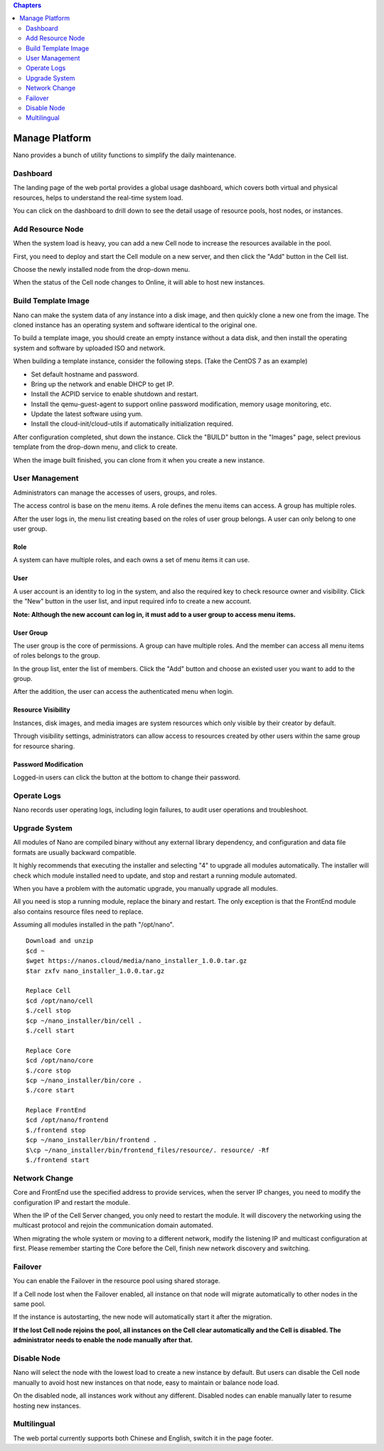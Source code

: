 .. platform .

.. contents:: Chapters
  :depth: 2

-------------------
Manage Platform
-------------------

Nano provides a bunch of utility functions to simplify the daily maintenance.

Dashboard
===========

The landing page of the web portal provides a global usage dashboard, which covers both virtual and physical resources, helps to understand the real-time system load.

.. image:: images/4_dashboard.png

You can click on the dashboard to drill down to see the detail usage of resource pools, host nodes, or instances.

.. image:: images/4_instances.png

Add Resource Node
=====================

When the system load is heavy, you can add a new Cell node to increase the resources available in the pool.

First, you need to deploy and start the Cell module on a new server, and then click the "Add" button in the Cell list.

.. image:: images/4_add_cell.png

Choose the newly installed node from the drop-down menu.

.. image:: images/4_select_cell.png

When the status of the Cell node changes to Online, it will able to host new instances.

.. image:: images/4_new_cell_status.png

Build Template Image
========================

Nano can make the system data of any instance into a disk image, and then quickly clone a new one from the image. The cloned instance has an operating system and software identical to the original one.

.. image:: images/4_image_transport.png

To build a template image, you should create an empty instance without a data disk, and then install the operating system and software by uploaded ISO and network.

When building a template instance, consider the following steps. (Take the CentOS 7 as an example)

- Set default hostname and password.
- Bring up the network and enable DHCP to get IP.
- Install the ACPID service to enable shutdown and restart.
- Install the qemu-guest-agent to support online password modification, memory usage monitoring, etc.
- Update the latest software using yum.
- Install the cloud-init/cloud-utils if automatically initialization required.

After configuration completed, shut down the instance. Click the "BUILD" button in the "Images" page, select previous template from the drop-down menu, and click to create.

.. image:: images/4_build_image.png

When the image built finished, you can clone from it when you create a new instance.

User Management
===================

Administrators can manage the accesses of users, groups, and roles.

The access control is base on the menu items. A role defines the menu items can access. A group has multiple roles.

After the user logs in, the menu list creating based on the roles of user group belongs. A user can only belong to one user group.

Role
--------

A system can have multiple roles, and each owns a set of menu items it can use.

.. image:: images/4_role.png

User
--------

A user account is an identity to log in the system, and also the required key to check resource owner and visibility. Click the "New" button in the user list, and input required info to create a new account.

.. image:: images/4_create_user.png

**Note: Although the new account can log in, it must add to a user group to access menu items.**

User Group
--------------

The user group is the core of permissions. A group can have multiple roles. And the member can access all menu items of roles belongs to the group.

.. image:: images/4_group.png

In the group list, enter the list of members.  Click the "Add" button and choose an existed user you want to add to the group.

.. image:: images/4_add_member.png

After the addition, the user can access the authenticated menu when login.

Resource Visibility
-----------------------

Instances, disk images, and media images are system resources which only visible by their creator by default.

Through visibility settings, administrators can allow access to resources created by other users within the same group for resource sharing.

.. image:: images/4_visibility.png

Password Modification
-------------------------

Logged-in users can click the button at the bottom to change their password.

.. image:: images/4_change_password.png

Operate Logs
================

Nano records user operating logs, including login failures, to audit user operations and troubleshoot.

.. image:: images/4_opreate_log.png

Upgrade System
==================

All modules of Nano are compiled binary without any external library dependency, and configuration and data file formats are usually backward compatible.

It highly recommends that executing the installer and selecting "4" to upgrade all modules automatically.  The installer will check which module installed need to update, and stop and restart a running module automated.

When you have a problem with the automatic upgrade, you manually upgrade all modules.

All you need is stop a running module, replace the binary and restart. The only exception is that the FrontEnd module also contains resource files need to replace.

Assuming all modules installed in the path "/opt/nano".

::

  Download and unzip
  $cd ~
  $wget https://nanos.cloud/media/nano_installer_1.0.0.tar.gz
  $tar zxfv nano_installer_1.0.0.tar.gz

  Replace Cell
  $cd /opt/nano/cell
  $./cell stop
  $cp ~/nano_installer/bin/cell .
  $./cell start

  Replace Core
  $cd /opt/nano/core
  $./core stop
  $cp ~/nano_installer/bin/core .
  $./core start

  Replace FrontEnd
  $cd /opt/nano/frontend
  $./frontend stop
  $cp ~/nano_installer/bin/frontend .
  $\cp ~/nano_installer/bin/frontend_files/resource/. resource/ -Rf
  $./frontend start


Network Change
==================

Core and FrontEnd use the specified address to provide services, when the server IP changes, you need to modify the configuration IP and restart the module.

When the IP of the Cell Server changed, you only need to restart the module. It will discovery the networking using the multicast protocol and rejoin the communication domain automated.

When migrating the whole system or moving to a different network, modify the listening IP and multicast configuration at first. Please remember starting the Core before the Cell,  finish new network discovery and switching.

Failover
============

You can enable the Failover in the resource pool using shared storage.

If a Cell node lost when the Failover enabled, all instance on that node will migrate automatically to other nodes in the same pool.

.. image:: images/4_enable_failover.png

If the instance is autostarting, the new node will automatically start it after the migration.

**If the lost Cell node rejoins the pool, all instances on the Cell clear automatically and the Cell is disabled. The administrator needs to enable the node manually after that.**

Disable Node
================

Nano will select the node with the lowest load to create a new instance by default. But users can disable the Cell node manually to avoid host new instances on that node, easy to maintain or balance node load.

.. image:: images/4_disable_cell.png

On the disabled node, all instances work without any different. Disabled nodes can enable manually later to resume hosting new instances.

Multilingual
================

The web portal currently supports both Chinese and English, switch it in the page footer.
